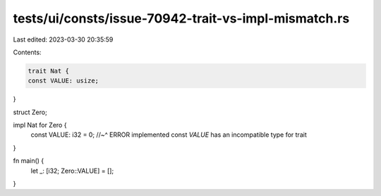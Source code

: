 tests/ui/consts/issue-70942-trait-vs-impl-mismatch.rs
=====================================================

Last edited: 2023-03-30 20:35:59

Contents:

.. code-block:: rs

    trait Nat {
    const VALUE: usize;
}

struct Zero;

impl Nat for Zero {
    const VALUE: i32 = 0;
    //~^ ERROR implemented const `VALUE` has an incompatible type for trait
}

fn main() {
    let _: [i32; Zero::VALUE] = [];
}


